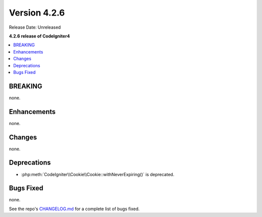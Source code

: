 Version 4.2.6
#############

Release Date: Unreleased

**4.2.6 release of CodeIgniter4**

.. contents::
    :local:
    :depth: 2

BREAKING
********

none.

Enhancements
************

none.

Changes
*******

none.

Deprecations
************

- :php:meth:`CodeIgniter\\Cookie\\Cookie::withNeverExpiring()` is deprecated.

Bugs Fixed
**********

none.

See the repo's `CHANGELOG.md <https://github.com/codeigniter4/CodeIgniter4/blob/develop/CHANGELOG.md>`_ for a complete list of bugs fixed.
